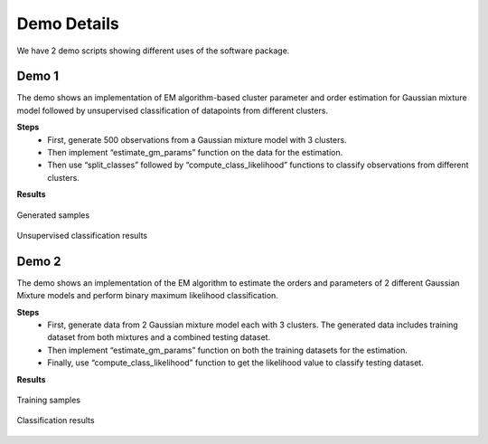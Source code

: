 ============
Demo Details 
============

We have 2 demo scripts showing different uses of the software package.


Demo 1
------

The demo shows an implementation of EM algorithm-based cluster parameter and order estimation for Gaussian mixture model followed by unsupervised classification of datapoints from different clusters.

**Steps**
	• First, generate 500 observations from a Gaussian mixture model with 3 clusters.
	• Then implement “estimate_gm_params” function on the data for the estimation.
	• Then use “split_classes” followed by “compute_class_likelihood” functions to classify observations from different clusters.

**Results**

.. figure:: demo_1_1.png
   :width: 100%
   :alt: generated samples
   :align: center
   
   Generated samples
   
.. figure:: demo_1_2.png
   :width: 100%
   :alt: unsupervised clustering results
   :align: center
   
   Unsupervised classification results
   
   
Demo 2
------

The demo shows an implementation of the EM algorithm to estimate the orders and parameters of 2 different Gaussian Mixture models and perform binary maximum likelihood classification.

**Steps**
	• First, generate data from 2 Gaussian mixture model each with 3 clusters. The generated data includes training dataset from both mixtures and a combined testing dataset.
	• Then implement “estimate_gm_params” function on both the training datasets for the estimation.
	• Finally, use “compute_class_likelihood” function to get the likelihood value to classify testing dataset.
    
**Results**

.. figure:: demo_2_1.png
   :width: 100%
   :alt: training samples
   :align: center
   
   Training samples
   
.. figure:: demo_2_2.png
   :width: 100%
   :alt: classification results
   :align: center
   
   Classification results


